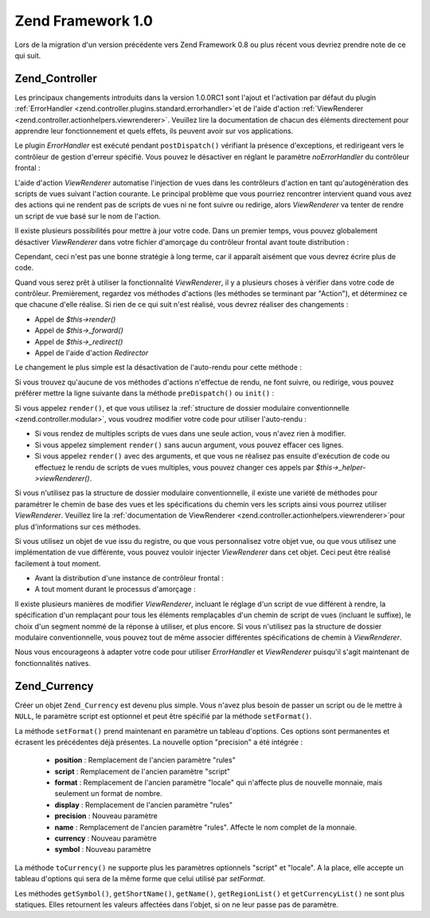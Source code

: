 .. EN-Revision: none
.. _migration.10:

Zend Framework 1.0
==================

Lors de la migration d'un version précédente vers Zend Framework 0.8 ou plus récent vous devriez prendre note de
ce qui suit.

.. _migration.10.zend.controller:

Zend_Controller
---------------

Les principaux changements introduits dans la version 1.0.0RC1 sont l'ajout et l'activation par défaut du plugin
:ref:`ErrorHandler <zend.controller.plugins.standard.errorhandler>`\ et de l'aide d'action :ref:`ViewRenderer
<zend.controller.actionhelpers.viewrenderer>`. Veuillez lire la documentation de chacun des éléments directement
pour apprendre leur fonctionnement et quels effets, ils peuvent avoir sur vos applications.

Le plugin *ErrorHandler* est exécuté pendant ``postDispatch()`` vérifiant la présence d'exceptions, et
redirigeant vers le contrôleur de gestion d'erreur spécifié. Vous pouvez le désactiver en réglant le
paramètre *noErrorHandler* du contrôleur frontal :

.. code-block:: php
   :linenos:

   $front->setParam('noErrorHandler', true);

L'aide d'action *ViewRenderer* automatise l'injection de vues dans les contrôleurs d'action en tant
qu'autogénération des scripts de vues suivant l'action courante. Le principal problème que vous pourriez
rencontrer intervient quand vous avez des actions qui ne rendent pas de scripts de vues ni ne font suivre ou
redirige, alors *ViewRenderer* va tenter de rendre un script de vue basé sur le nom de l'action.

Il existe plusieurs possibilités pour mettre à jour votre code. Dans un premier temps, vous pouvez globalement
désactiver *ViewRenderer* dans votre fichier d'amorçage du contrôleur frontal avant toute distribution :

.. code-block:: php
   :linenos:

   // En considérant que $front est une instance de Zend\Controller\Front
   $front->setParam('noViewRenderer', true);

Cependant, ceci n'est pas une bonne stratégie à long terme, car il apparaît aisément que vous devrez écrire
plus de code.

Quand vous serez prêt à utiliser la fonctionnalité *ViewRenderer*, il y a plusieurs choses à vérifier dans
votre code de contrôleur. Premièrement, regardez vos méthodes d'actions (les méthodes se terminant par
"Action"), et déterminez ce que chacune d'elle réalise. Si rien de ce qui suit n'est réalisé, vous devrez
réaliser des changements :

- Appel de *$this->render()*

- Appel de *$this->_forward()*

- Appel de *$this->_redirect()*

- Appel de l'aide d'action *Redirector*

Le changement le plus simple est la désactivation de l'auto-rendu pour cette méthode :

.. code-block:: php
   :linenos:

   $this->_helper->viewRenderer->setNoRender();

Si vous trouvez qu'aucune de vos méthodes d'actions n'effectue de rendu, ne font suivre, ou redirige, vous pouvez
préférer mettre la ligne suivante dans la méthode ``preDispatch()`` ou ``init()``\  :

.. code-block:: php
   :linenos:

   public function preDispatch()
   {
       // désactive l'auto-rendu des scripts de vues
       $this->_helper->viewRenderer->setNoRender()
       // ... faire autre chose ...
   }

Si vous appelez ``render()``, et que vous utilisez la :ref:`structure de dossier modulaire conventionnelle
<zend.controller.modular>`, vous voudrez modifier votre code pour utiliser l'auto-rendu :

- Si vous rendez de multiples scripts de vues dans une seule action, vous n'avez rien à modifier.

- Si vous appelez simplement ``render()`` sans aucun argument, vous pouvez effacer ces lignes.

- Si vous appelez ``render()`` avec des arguments, et que vous ne réalisez pas ensuite d'exécution de code ou
  effectuez le rendu de scripts de vues multiples, vous pouvez changer ces appels par
  *$this->_helper->viewRenderer()*.

Si vous n'utilisez pas la structure de dossier modulaire conventionnelle, il existe une variété de méthodes pour
paramétrer le chemin de base des vues et les spécifications du chemin vers les scripts ainsi vous pourrez
utiliser *ViewRenderer*. Veuillez lire la :ref:`documentation de ViewRenderer
<zend.controller.actionhelpers.viewrenderer>`\ pour plus d'informations sur ces méthodes.

Si vous utilisez un objet de vue issu du registre, ou que vous personnalisez votre objet vue, ou que vous utilisez
une implémentation de vue différente, vous pouvez vouloir injecter *ViewRenderer* dans cet objet. Ceci peut être
réalisé facilement à tout moment.

- Avant la distribution d'une instance de contrôleur frontal :

  .. code-block:: php
     :linenos:

     // En considérant que $view a déjà été définie
     $viewRenderer = new Zend\Controller\Action\Helper\ViewRenderer($view);
     Zend\Controller_Action\HelperBroker::addHelper($viewRenderer);

- A tout moment durant le processus d'amorçage :

  .. code-block:: php
     :linenos:

     $viewRenderer =
         Zend\Controller_Action\HelperBroker::getStaticHelper('viewRenderer');
     $viewRenderer->setView($view);

Il existe plusieurs manières de modifier *ViewRenderer*, incluant le réglage d'un script de vue différent à
rendre, la spécification d'un remplaçant pour tous les éléments remplaçables d'un chemin de script de vues
(incluant le suffixe), le choix d'un segment nommé de la réponse à utiliser, et plus encore. Si vous n'utilisez
pas la structure de dossier modulaire conventionnelle, vous pouvez tout de même associer différentes
spécifications de chemin à *ViewRenderer*.

Nous vous encourageons à adapter votre code pour utiliser *ErrorHandler* et *ViewRenderer* puisqu'il s'agit
maintenant de fonctionnalités natives.

.. _migration.10.zend.currency:

Zend_Currency
-------------

Créer un objet ``Zend_Currency`` est devenu plus simple. Vous n'avez plus besoin de passer un script ou de le
mettre à ``NULL``, le paramètre script est optionnel et peut être spécifié par la méthode ``setFormat()``.

.. code-block:: php
   :linenos:

   $currency = new Zend\Currency\Currency($currency, $locale);

La méthode ``setFormat()`` prend maintenant en paramètre un tableau d'options. Ces options sont permanentes et
écrasent les précédentes déjà présentes. La nouvelle option "precision" a été intégrée :

   - **position**\  : Remplacement de l'ancien paramètre "rules"

   - **script**\  : Remplacement de l'ancien paramètre "script"

   - **format**\  : Remplacement de l'ancien paramètre "locale" qui n'affecte plus de nouvelle monnaie, mais
     seulement un format de nombre.

   - **display**\  : Remplacement de l'ancien paramètre "rules"

   - **precision**\  : Nouveau paramètre

   - **name**\  : Remplacement de l'ancien paramètre "rules". Affecte le nom complet de la monnaie.

   - **currency**\  : Nouveau paramètre

   - **symbol**\  : Nouveau paramètre



.. code-block:: php
   :linenos:

   $currency->setFormat(array $options);

La méthode ``toCurrency()`` ne supporte plus les paramètres optionnels "script" et "locale". A la place, elle
accepte un tableau d'options qui sera de la même forme que celui utilisé par *setFormat*.

.. code-block:: php
   :linenos:

   $currency->toCurrency($value, array $options);

Les méthodes ``getSymbol()``, ``getShortName()``, ``getName()``, ``getRegionList()`` et ``getCurrencyList()`` ne
sont plus statiques. Elles retournent les valeurs affectées dans l'objet, si on ne leur passe pas de paramètre.


